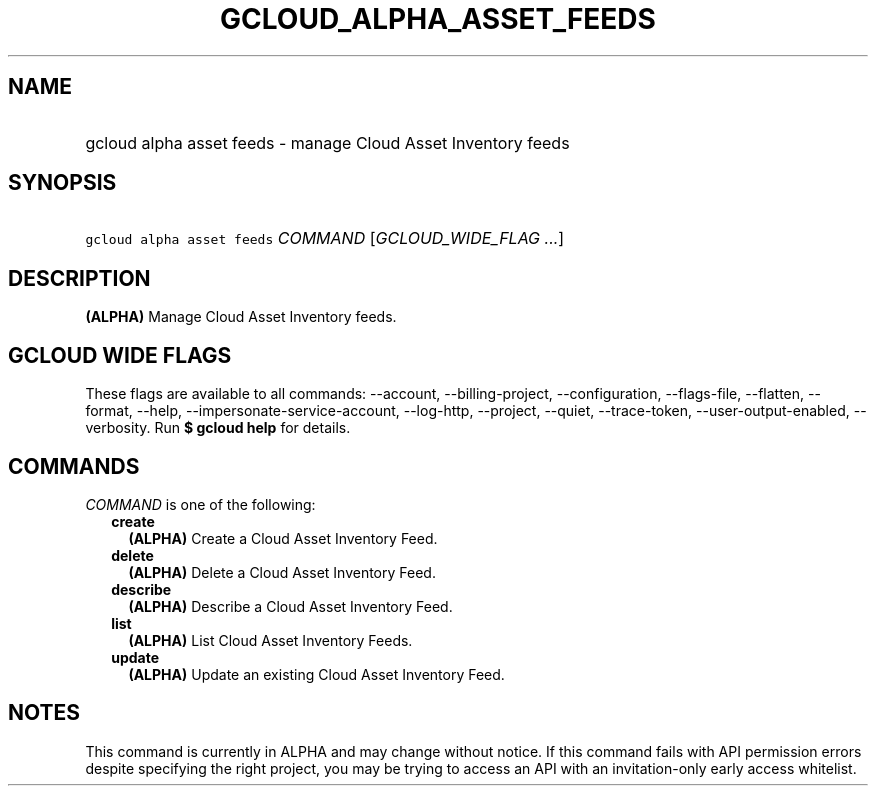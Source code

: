 
.TH "GCLOUD_ALPHA_ASSET_FEEDS" 1



.SH "NAME"
.HP
gcloud alpha asset feeds \- manage Cloud Asset Inventory feeds



.SH "SYNOPSIS"
.HP
\f5gcloud alpha asset feeds\fR \fICOMMAND\fR [\fIGCLOUD_WIDE_FLAG\ ...\fR]



.SH "DESCRIPTION"

\fB(ALPHA)\fR Manage Cloud Asset Inventory feeds.



.SH "GCLOUD WIDE FLAGS"

These flags are available to all commands: \-\-account, \-\-billing\-project,
\-\-configuration, \-\-flags\-file, \-\-flatten, \-\-format, \-\-help,
\-\-impersonate\-service\-account, \-\-log\-http, \-\-project, \-\-quiet,
\-\-trace\-token, \-\-user\-output\-enabled, \-\-verbosity. Run \fB$ gcloud
help\fR for details.



.SH "COMMANDS"

\f5\fICOMMAND\fR\fR is one of the following:

.RS 2m
.TP 2m
\fBcreate\fR
\fB(ALPHA)\fR Create a Cloud Asset Inventory Feed.

.TP 2m
\fBdelete\fR
\fB(ALPHA)\fR Delete a Cloud Asset Inventory Feed.

.TP 2m
\fBdescribe\fR
\fB(ALPHA)\fR Describe a Cloud Asset Inventory Feed.

.TP 2m
\fBlist\fR
\fB(ALPHA)\fR List Cloud Asset Inventory Feeds.

.TP 2m
\fBupdate\fR
\fB(ALPHA)\fR Update an existing Cloud Asset Inventory Feed.


.RE
.sp

.SH "NOTES"

This command is currently in ALPHA and may change without notice. If this
command fails with API permission errors despite specifying the right project,
you may be trying to access an API with an invitation\-only early access
whitelist.

